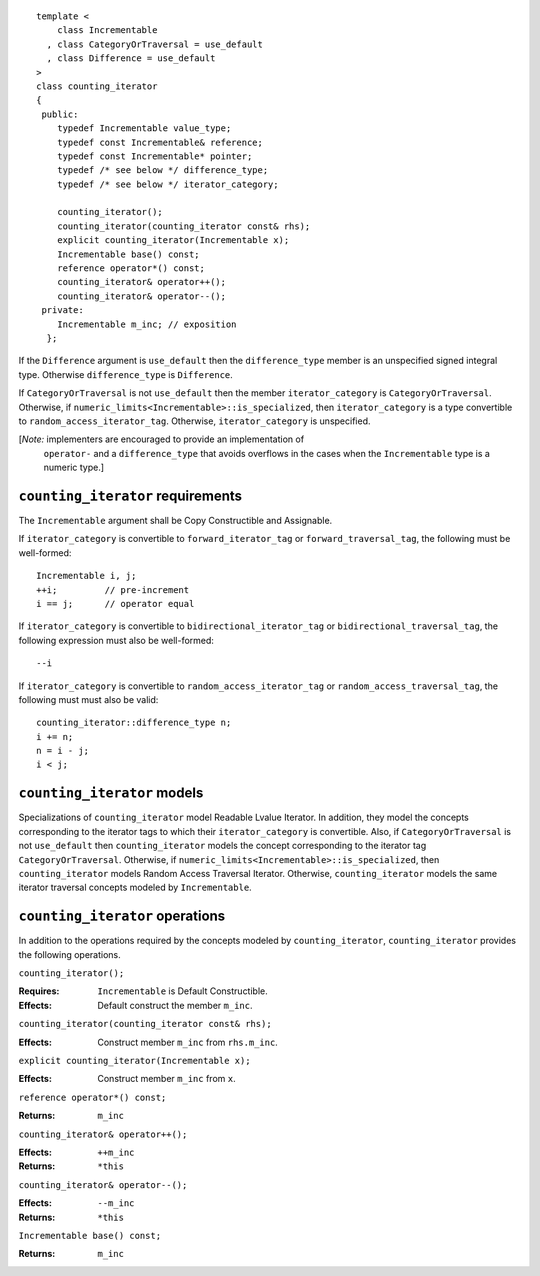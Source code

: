 ::

  template <
      class Incrementable
    , class CategoryOrTraversal = use_default
    , class Difference = use_default
  >
  class counting_iterator
  {
   public:
      typedef Incrementable value_type;
      typedef const Incrementable& reference;
      typedef const Incrementable* pointer;
      typedef /* see below */ difference_type;
      typedef /* see below */ iterator_category;

      counting_iterator();
      counting_iterator(counting_iterator const& rhs);
      explicit counting_iterator(Incrementable x);
      Incrementable base() const;
      reference operator*() const;
      counting_iterator& operator++();
      counting_iterator& operator--();
   private:
      Incrementable m_inc; // exposition
    };


If the ``Difference`` argument is ``use_default`` then the
``difference_type`` member is an unspecified signed integral
type. Otherwise ``difference_type`` is ``Difference``.

If ``CategoryOrTraversal`` is not ``use_default`` then the member
``iterator_category`` is ``CategoryOrTraversal``.  Otherwise, if
``numeric_limits<Incrementable>::is_specialized``, then
``iterator_category`` is a type convertible to
``random_access_iterator_tag``.  Otherwise, ``iterator_category`` is
unspecified.

[*Note:* implementers are encouraged to provide an implementation of
  ``operator-`` and a ``difference_type`` that avoids overflows in
  the cases when the ``Incrementable`` type is a numeric type.]

``counting_iterator`` requirements
..................................

The ``Incrementable`` argument shall be Copy Constructible and Assignable.

If ``iterator_category`` is convertible to ``forward_iterator_tag``
or ``forward_traversal_tag``, the following must be well-formed::

    Incrementable i, j;
    ++i;         // pre-increment
    i == j;      // operator equal


If ``iterator_category`` is convertible to
``bidirectional_iterator_tag`` or ``bidirectional_traversal_tag``,
the following expression must also be well-formed::

    --i

If ``iterator_category`` is convertible to
``random_access_iterator_tag`` or ``random_access_traversal_tag``,
the following must must also be valid::

    counting_iterator::difference_type n;
    i += n;
    n = i - j;
    i < j;

``counting_iterator`` models
............................

Specializations of ``counting_iterator`` model Readable Lvalue
Iterator. In addition, they model the concepts corresponding to the
iterator tags to which their ``iterator_category`` is convertible.
Also, if ``CategoryOrTraversal`` is not ``use_default`` then
``counting_iterator`` models the concept corresponding to the iterator
tag ``CategoryOrTraversal``.  Otherwise, if
``numeric_limits<Incrementable>::is_specialized``, then
``counting_iterator`` models Random Access Traversal Iterator.
Otherwise, ``counting_iterator`` models the same iterator traversal
concepts modeled by ``Incrementable``.



``counting_iterator`` operations
................................

In addition to the operations required by the concepts modeled by
``counting_iterator``, ``counting_iterator`` provides the following
operations.


``counting_iterator();``

:Requires: ``Incrementable`` is Default Constructible.
:Effects: Default construct the member ``m_inc``.


``counting_iterator(counting_iterator const& rhs);``

:Effects: Construct member ``m_inc`` from ``rhs.m_inc``.



``explicit counting_iterator(Incrementable x);``

:Effects: Construct member ``m_inc`` from ``x``.


``reference operator*() const;``

:Returns: ``m_inc``


``counting_iterator& operator++();``

:Effects: ``++m_inc``
:Returns: ``*this``


``counting_iterator& operator--();``

:Effects: ``--m_inc``
:Returns: ``*this``  


``Incrementable base() const;``

:Returns: ``m_inc``
